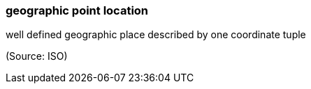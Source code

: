 === geographic point location

well defined geographic place described by one coordinate tuple

(Source: ISO)

